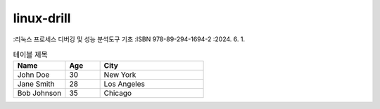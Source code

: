 .. SPDX-License-Identifier: (GPL-2.0-only OR BSD-2-Clause)

==============
linux-drill
==============

:리눅스 프로세스 디버깅 및 성능 분석도구 기초 :ISBN 978-89-294-1694-2 :2024. 6. 1.


.. csv-table:: 테이블 제목
   :header: "Name", "Age", "City"
   :widths: 15, 10, 30

   "John Doe", 30, "New York"
   "Jane Smith", 28, "Los Angeles"
   "Bob Johnson", 35, "Chicago"
